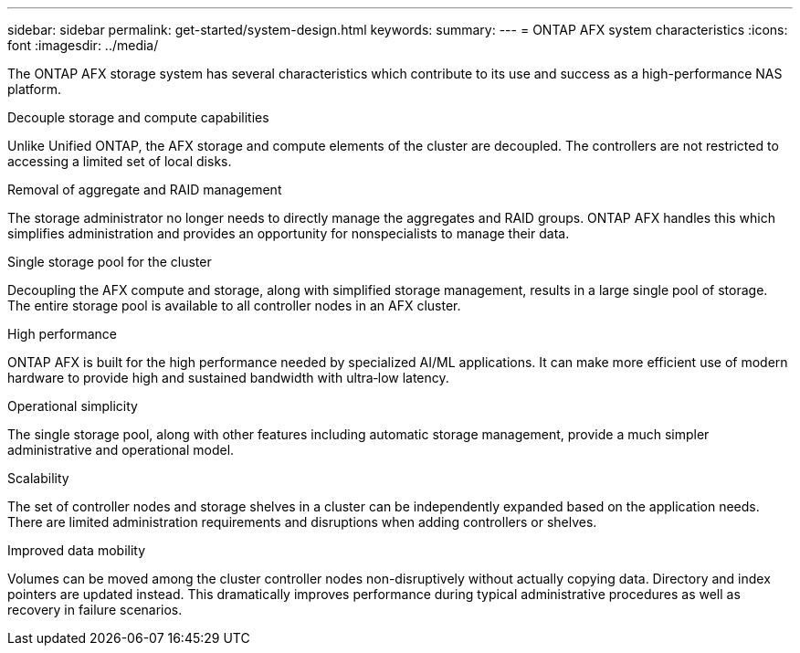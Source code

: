 ---
sidebar: sidebar
permalink: get-started/system-design.html
keywords: 
summary: 
---
= ONTAP AFX system characteristics
:icons: font
:imagesdir: ../media/

[.lead]
The ONTAP AFX storage system has several characteristics which contribute to its use and success as a high-performance NAS platform.

.Decouple storage and compute capabilities

Unlike Unified ONTAP, the AFX storage and compute elements of the cluster are decoupled. The controllers are not restricted to accessing a limited set of local disks.

.Removal of aggregate and RAID management

The storage administrator no longer needs to directly manage the aggregates and RAID groups. ONTAP AFX handles this which simplifies administration and provides an opportunity for nonspecialists to manage their data.

.Single storage pool for the cluster

Decoupling the AFX compute and storage, along with simplified storage management, results in a large single pool of storage. The entire storage pool is available to all controller nodes in an AFX cluster.

.High performance

ONTAP AFX is built for the high performance needed by specialized AI/ML applications. It can make more efficient use of modern hardware to provide high and sustained bandwidth with ultra‑low latency.

.Operational simplicity

The single storage pool, along with other features including automatic storage management, provide a much simpler administrative and operational model.

.Scalability

The set of controller nodes and storage shelves in a cluster can be independently expanded based on the application needs. There are limited administration requirements and disruptions when adding controllers or shelves.

.Improved data mobility

Volumes can be moved among the cluster controller nodes non-disruptively without actually copying data. Directory and index pointers are updated instead. This dramatically improves performance during typical administrative procedures as well as recovery in failure scenarios.
